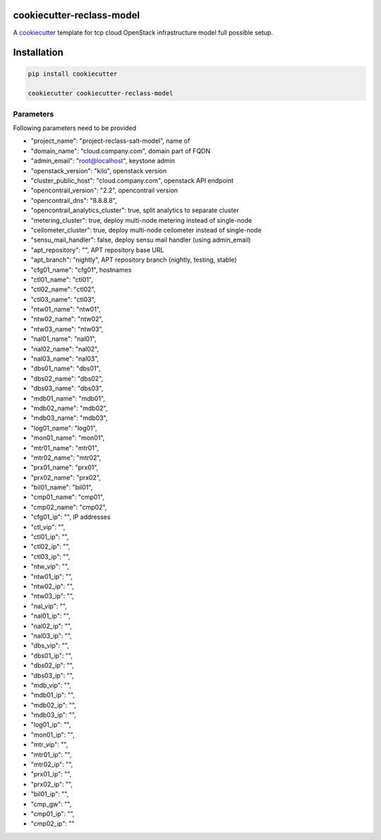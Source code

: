 cookiecutter-reclass-model
============================

A cookiecutter_ template for tcp cloud OpenStack infrastructure model full
possible setup.

.. _cookiecutter: https://github.com/audreyr/cookiecutter


Installation
============

.. code-block:: bash

    pip install cookiecutter

    cookiecutter cookiecutter-reclass-model


Parameters
----------

Following parameters need to be provided

* "project_name": "project-reclass-salt-model", name of
* "domain_name": "cloud.company.com", domain part of FQDN
* "admin_email": "root@localhost", keystone admin
* "openstack_version": "kilo", openstack version
* "cluster_public_host": "cloud.company.com", openstack API endpoint
* "opencontrail_version": "2.2", opencontrail version
* "opencontrail_dns": "8.8.8.8",
* "opencontrail_analytics_cluster": true, split analytics to separate cluster
* "metering_cluster": true, deploy multi-node metering instead of single-node
* "ceilometer_cluster": true, deploy multi-node ceilometer instead of single-node
* "sensu_mail_handler": false, deploy sensu mail handler (using admin_email)
* "apt_repository": "", APT repository base URL
* "apt_branch": "nightly", APT repository branch (nightly, testing, stable)
* "cfg01_name": "cfg01", hostnames
* "ctl01_name": "ctl01",
* "ctl02_name": "ctl02",
* "ctl03_name": "ctl03",
* "ntw01_name": "ntw01",
* "ntw02_name": "ntw02",
* "ntw03_name": "ntw03",
* "nal01_name": "nal01",
* "nal02_name": "nal02",
* "nal03_name": "nal03",
* "dbs01_name": "dbs01",
* "dbs02_name": "dbs02",
* "dbs03_name": "dbs03",
* "mdb01_name": "mdb01",
* "mdb02_name": "mdb02",
* "mdb03_name": "mdb03",
* "log01_name": "log01",
* "mon01_name": "mon01",
* "mtr01_name": "mtr01",
* "mtr02_name": "mtr02",
* "prx01_name": "prx01",
* "prx02_name": "prx02",
* "bil01_name": "bil01",
* "cmp01_name": "cmp01",
* "cmp02_name": "cmp02",
* "cfg01_ip": "", IP addresses
* "ctl_vip": "",
* "ctl01_ip": "",
* "ctl02_ip": "",
* "ctl03_ip": "",
* "ntw_vip": "",
* "ntw01_ip": "",
* "ntw02_ip": "",
* "ntw03_ip": "",
* "nal_vip": "",
* "nal01_ip": "",
* "nal02_ip": "",
* "nal03_ip": "",
* "dbs_vip": "",
* "dbs01_ip": "",
* "dbs02_ip": "",
* "dbs03_ip": "",
* "mdb_vip": "",
* "mdb01_ip": "",
* "mdb02_ip": "",
* "mdb03_ip": "",
* "log01_ip": "",
* "mon01_ip": "",
* "mtr_vip": "",
* "mtr01_ip": "",
* "mtr02_ip": "",
* "prx01_ip": "",
* "prx02_ip": "",
* "bil01_ip": "",
* "cmp_gw": "",
* "cmp01_ip": "",
* "cmp02_ip": ""
